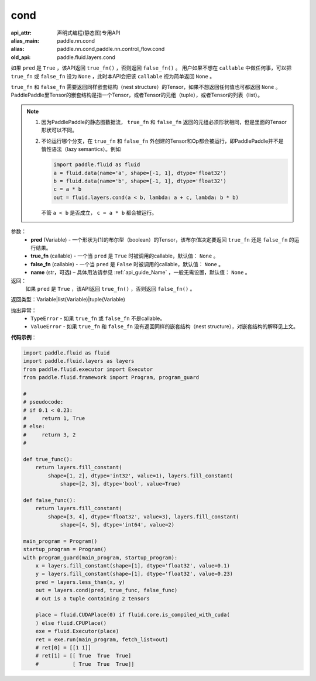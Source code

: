 .. _cn_api_fluid_layers_cond:

cond
-------------------------------


.. py:function:: paddle.fluid.layers.cond(pred, true_fn=None, false_fn=None, name=None)

:api_attr: 声明式编程(静态图)专用API
:alias_main: paddle.nn.cond
:alias: paddle.nn.cond,paddle.nn.control_flow.cond
:old_api: paddle.fluid.layers.cond



如果 ``pred`` 是 ``True`` ，该API返回 ``true_fn()`` ，否则返回 ``false_fn()`` 。
用户如果不想在 ``callable`` 中做任何事，可以把 ``true_fn`` 或 ``false_fn`` 设为 ``None`` ，此时本API会把该 ``callable`` 视为简单返回 ``None`` 。

``true_fn`` 和 ``false_fn`` 需要返回同样嵌套结构（nest structure）的Tensor，如果不想返回任何值也可都返回 ``None`` 。
PaddlePaddle里Tensor的嵌套结构是指一个Tensor，或者Tensor的元组（tuple），或者Tensor的列表（list）。

.. note::
    1. 因为PaddlePaddle的静态图数据流， ``true_fn`` 和 ``false_fn`` 返回的元组必须形状相同，但是里面的Tensor形状可以不同。
    2. 不论运行哪个分支，在 ``true_fn`` 和 ``false_fn`` 外创建的Tensor和Op都会被运行，即PaddlePaddle并不是惰性语法（lazy semantics）。例如

       .. code-block:: python
                  
            import paddle.fluid as fluid
            a = fluid.data(name='a', shape=[-1, 1], dtype='float32')
            b = fluid.data(name='b', shape=[-1, 1], dtype='float32')
            c = a * b
            out = fluid.layers.cond(a < b, lambda: a + c, lambda: b * b)

       不管 ``a < b`` 是否成立， ``c = a * b`` 都会被运行。

参数：
    - **pred** (Variable) - 一个形状为[1]的布尔型（boolean）的Tensor，该布尔值决定要返回 ``true_fn`` 还是 ``false_fn`` 的运行结果。
    - **true_fn** (callable) - 一个当 ``pred`` 是 ``True`` 时被调用的callable，默认值： ``None`` 。
    - **false_fn** (callable) - 一个当 ``pred`` 是 ``False`` 时被调用的callable，默认值： ``None`` 。
    - **name** (str，可选) – 具体用法请参见 :ref:`api_guide_Name` ，一般无需设置，默认值： ``None`` 。

返回：
    如果 ``pred`` 是 ``True`` ，该API返回 ``true_fn()`` ，否则返回 ``false_fn()`` 。

返回类型：Variable|list(Variable)|tuple(Variable)

抛出异常：
    - ``TypeError`` - 如果 ``true_fn`` 或 ``false_fn`` 不是callable。
    - ``ValueError`` - 如果 ``true_fn`` 和 ``false_fn`` 没有返回同样的嵌套结构（nest structure），对嵌套结构的解释见上文。

**代码示例**：

.. code-block:: python

    import paddle.fluid as fluid
    import paddle.fluid.layers as layers
    from paddle.fluid.executor import Executor
    from paddle.fluid.framework import Program, program_guard

    #
    # pseudocode:
    # if 0.1 < 0.23:
    #     return 1, True
    # else:
    #     return 3, 2
    #

    def true_func():
        return layers.fill_constant(
            shape=[1, 2], dtype='int32', value=1), layers.fill_constant(
                shape=[2, 3], dtype='bool', value=True)

    def false_func():
        return layers.fill_constant(
            shape=[3, 4], dtype='float32', value=3), layers.fill_constant(
                shape=[4, 5], dtype='int64', value=2)

    main_program = Program()
    startup_program = Program()
    with program_guard(main_program, startup_program):
        x = layers.fill_constant(shape=[1], dtype='float32', value=0.1)
        y = layers.fill_constant(shape=[1], dtype='float32', value=0.23)
        pred = layers.less_than(x, y)            
        out = layers.cond(pred, true_func, false_func)
        # out is a tuple containing 2 tensors

        place = fluid.CUDAPlace(0) if fluid.core.is_compiled_with_cuda(
        ) else fluid.CPUPlace()
        exe = fluid.Executor(place)
        ret = exe.run(main_program, fetch_list=out)
        # ret[0] = [[1 1]]
        # ret[1] = [[ True  True  True]
        #           [ True  True  True]]

